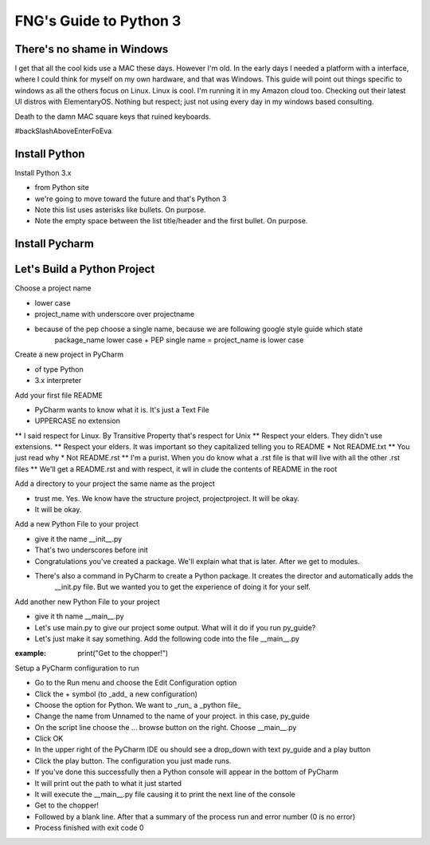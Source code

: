 **************************
FNG's Guide to Python 3
**************************

There's no shame in Windows
---------------------------
I get that all the cool kids use a MAC these days.  However I'm old.  In the early days I needed a platform with a
interface, where I could think for myself on my own hardware, and that was Windows.  This guide will point out things
specific to windows as all the others focus on Linux.  Linux is cool.  I'm running it in my Amazon cloud too. Checking
out their latest UI distros with ElementaryOS. Nothing but respect; just not using every day in my windows based
consulting.

Death to the damn MAC square keys that ruined keyboards.

#backSlashAboveEnterFoEva

Install Python
---------------

Install Python 3.x

* from Python site
* we're going to move toward the future and that's Python 3
* Note this list uses asterisks like bullets.  On purpose.
* Note the empty space between the list title/header and the first bullet.  On purpose.

Install Pycharm
-----------------

Let's Build a Python Project
-----------------------------
Choose a project name

* lower case
* project_name with underscore over projectname
* because of the pep choose a single name, because we are following google style guide which state
    package_name lower case + PEP single name = project_name is lower case

Create a new project in PyCharm

* of type Python
* 3.x interpreter

Add your first file README

* PyCharm wants to know what it is.  It's just a Text File
* UPPERCASE no extension
** I said respect for Linux.  By Transitive Property that's respect for Unix
** Respect your elders.  They didn't use extensions.
** Respect your elders. It was important so they capitalized telling you to README
* Not README.txt
** You just read why
* Not README.rst
** I'm a purist. When you do know what a .rst file is that will live with all the other .rst files
** We'll get a README.rst and with respect, it wll in clude the contents of README in the root

Add a directory to your project the same name as the project

* trust me.  Yes.  We know have the structure project, project\project.  It will be okay.
* It will be okay.

Add a new Python File to your project

* give it the name __init__.py
* That's two underscores before init
* Congratulations you've created a package.  We'll explain what that is later.  After we get to modules.
* There's also a command in PyCharm to create a Python package.  It creates the director and automatically adds the
    __init.py file.  But we wanted you to get the experience of doing it for your self.

Add another new Python File to your project

* give it th name __main__.py
* Let's use main.py to give our project some output.  What will it do if you run py_guide?
* Let's just make it say something.  Add the following code into the file __main__.py

:example: print("Get to the chopper!")

Setup a PyCharm configuration to run

* Go to the Run menu and choose the Edit Configuration option
* Click the + symbol (to _add_ a new configuration)
* Choose the option for Python.  We want to _run_ a _python file_
* Change the name from Unnamed to the name of your project.  in this case, py_guide
* On the script line choose the ... browse button on the right.  Choose __main__.py
* Click OK
* In the upper right of the PyCharm IDE ou should see a drop_down with text py_guide and a play button
* Click the play button.  The configuration you just made runs.
* If you've done this successfully then a Python console will appear in the bottom of PyCharm
* It will print out the path to what it just started
* It will execute the __main__.py file causing it to print the next line of the console
* Get to the chopper!
* Followed by a blank line.  After that a summary of the process run and error number (0 is no error)
* Process finished with exit code 0
